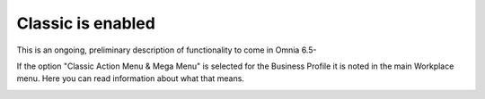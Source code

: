 Classic is enabled
====================

This is an ongoing, preliminary description of functionality to come in Omnia 6.5-

If the option "Classic Action Menu & Mega Menu" is selected for the Business Profile it is noted in the main Workplace menu. Here you can read information about what that means.

.. image:: classic-is-enabled.png

